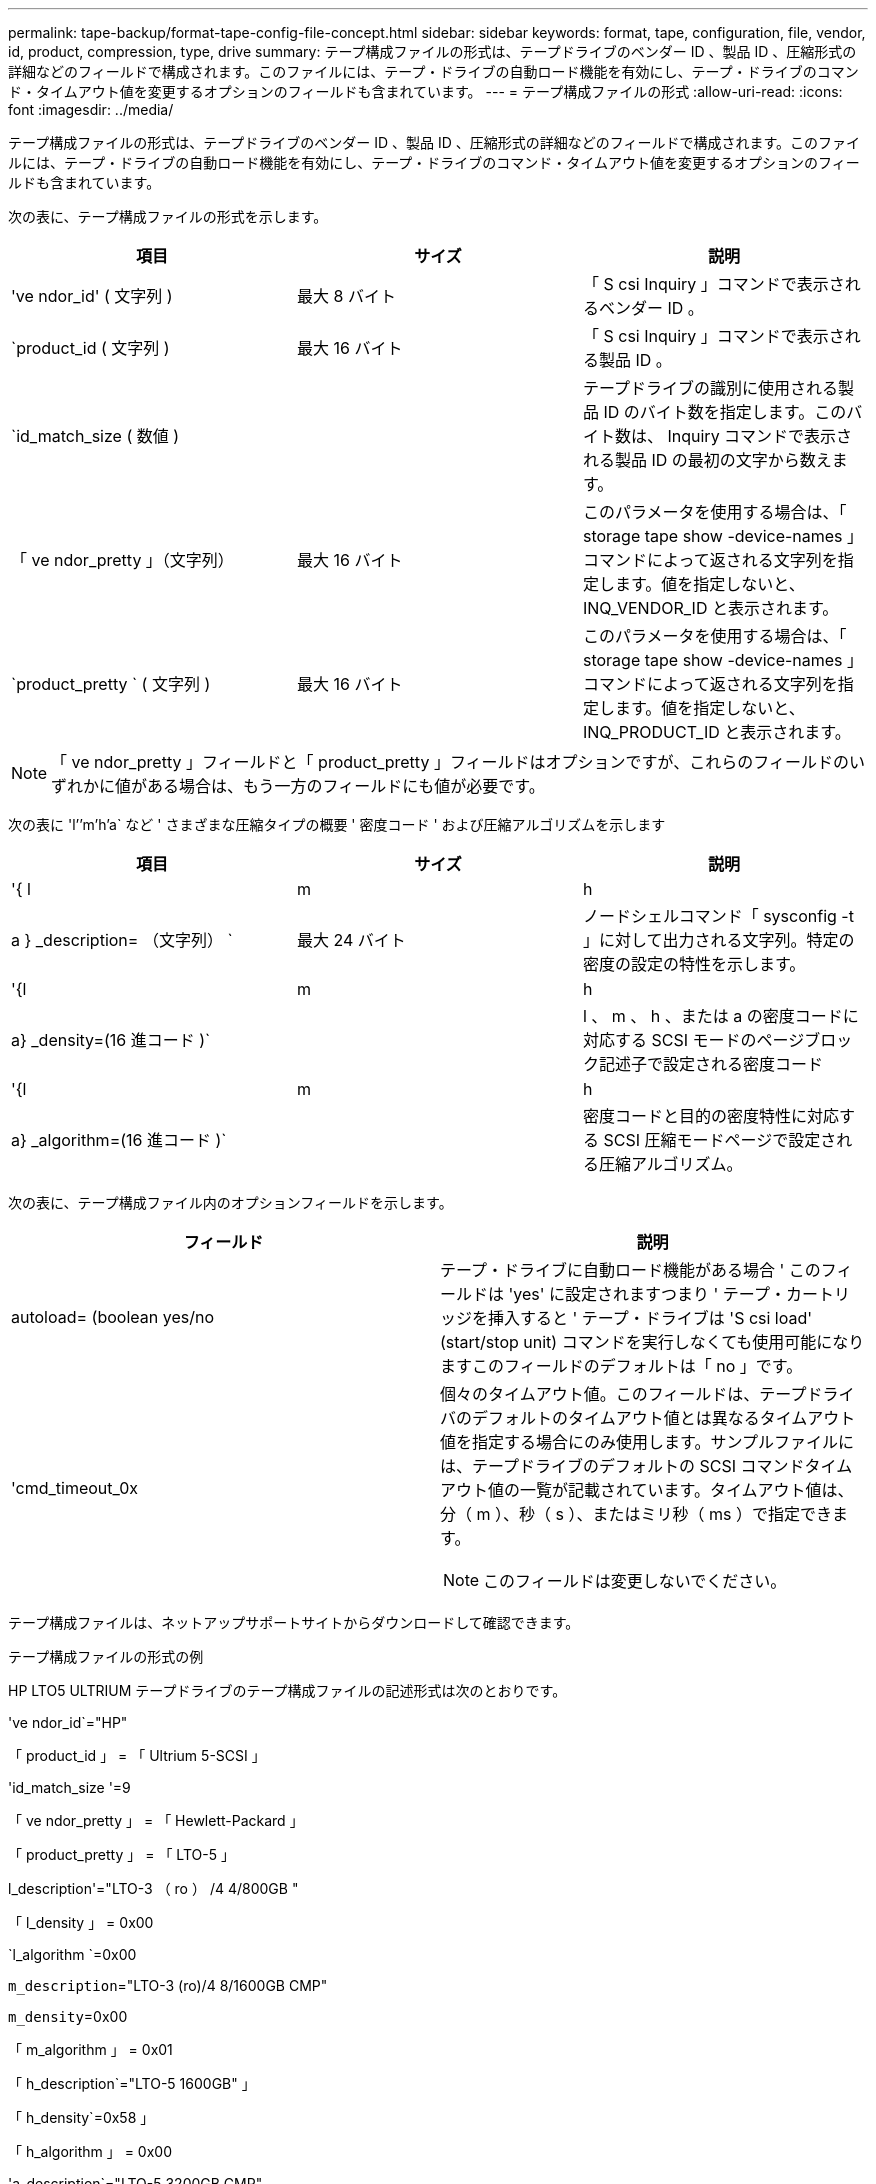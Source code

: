 ---
permalink: tape-backup/format-tape-config-file-concept.html 
sidebar: sidebar 
keywords: format, tape, configuration, file, vendor, id, product, compression, type, drive 
summary: テープ構成ファイルの形式は、テープドライブのベンダー ID 、製品 ID 、圧縮形式の詳細などのフィールドで構成されます。このファイルには、テープ・ドライブの自動ロード機能を有効にし、テープ・ドライブのコマンド・タイムアウト値を変更するオプションのフィールドも含まれています。 
---
= テープ構成ファイルの形式
:allow-uri-read: 
:icons: font
:imagesdir: ../media/


[role="lead"]
テープ構成ファイルの形式は、テープドライブのベンダー ID 、製品 ID 、圧縮形式の詳細などのフィールドで構成されます。このファイルには、テープ・ドライブの自動ロード機能を有効にし、テープ・ドライブのコマンド・タイムアウト値を変更するオプションのフィールドも含まれています。

次の表に、テープ構成ファイルの形式を示します。

|===
| 項目 | サイズ | 説明 


 a| 
've ndor_id' ( 文字列 )
 a| 
最大 8 バイト
 a| 
「 S csi Inquiry 」コマンドで表示されるベンダー ID 。



 a| 
`product_id ( 文字列 )
 a| 
最大 16 バイト
 a| 
「 S csi Inquiry 」コマンドで表示される製品 ID 。



 a| 
`id_match_size ( 数値 )
 a| 
 a| 
テープドライブの識別に使用される製品 ID のバイト数を指定します。このバイト数は、 Inquiry コマンドで表示される製品 ID の最初の文字から数えます。



 a| 
「 ve ndor_pretty 」（文字列）
 a| 
最大 16 バイト
 a| 
このパラメータを使用する場合は、「 storage tape show -device-names 」コマンドによって返される文字列を指定します。値を指定しないと、 INQ_VENDOR_ID と表示されます。



 a| 
`product_pretty ` ( 文字列 )
 a| 
最大 16 バイト
 a| 
このパラメータを使用する場合は、「 storage tape show -device-names 」コマンドによって返される文字列を指定します。値を指定しないと、 INQ_PRODUCT_ID と表示されます。

|===
[NOTE]
====
「 ve ndor_pretty 」フィールドと「 product_pretty 」フィールドはオプションですが、これらのフィールドのいずれかに値がある場合は、もう一方のフィールドにも値が必要です。

====
次の表に 'l`'`'m`'h`'a` など ' さまざまな圧縮タイプの概要 ' 密度コード ' および圧縮アルゴリズムを示します

|===
| 項目 | サイズ | 説明 


 a| 
'{ l | m | h | a } _description= （文字列） `
 a| 
最大 24 バイト
 a| 
ノードシェルコマンド「 sysconfig -t 」に対して出力される文字列。特定の密度の設定の特性を示します。



 a| 
'{l|m|h|a} _density=(16 進コード )`
 a| 
 a| 
l 、 m 、 h 、または a の密度コードに対応する SCSI モードのページブロック記述子で設定される密度コード



 a| 
'{l|m|h|a} _algorithm=(16 進コード )`
 a| 
 a| 
密度コードと目的の密度特性に対応する SCSI 圧縮モードページで設定される圧縮アルゴリズム。

|===
次の表に、テープ構成ファイル内のオプションフィールドを示します。

|===
| フィールド | 説明 


 a| 
autoload= (boolean yes/no
 a| 
テープ・ドライブに自動ロード機能がある場合 ' このフィールドは 'yes' に設定されますつまり ' テープ・カートリッジを挿入すると ' テープ・ドライブは 'S csi load' (start/stop unit) コマンドを実行しなくても使用可能になりますこのフィールドのデフォルトは「 no 」です。



 a| 
'cmd_timeout_0x
 a| 
個々のタイムアウト値。このフィールドは、テープドライバのデフォルトのタイムアウト値とは異なるタイムアウト値を指定する場合にのみ使用します。サンプルファイルには、テープドライブのデフォルトの SCSI コマンドタイムアウト値の一覧が記載されています。タイムアウト値は、分（ m ）、秒（ s ）、またはミリ秒（ ms ）で指定できます。

[NOTE]
====
このフィールドは変更しないでください。

====
|===
テープ構成ファイルは、ネットアップサポートサイトからダウンロードして確認できます。

.テープ構成ファイルの形式の例
HP LTO5 ULTRIUM テープドライブのテープ構成ファイルの記述形式は次のとおりです。

've ndor_id`="HP"

「 product_id 」 = 「 Ultrium 5-SCSI 」

'id_match_size '=9

「 ve ndor_pretty 」 = 「 Hewlett-Packard 」

「 product_pretty 」 = 「 LTO-5 」

l_description'="LTO-3 （ ro ） /4 4/800GB "

「 l_density 」 = 0x00

`l_algorithm `=0x00

`m_description`="LTO-3 (ro)/4 8/1600GB CMP"

`m_density`=0x00

「 m_algorithm 」 = 0x01

「 h_description`="LTO-5 1600GB" 」

「 h_density`=0x58 」

「 h_algorithm 」 = 0x00

'a_description`="LTO-5 3200GB CMP"

'a_density`=0x58

'a_algorithm`=0x01

autoload`="yes"

.関連情報
https://mysupport.netapp.com/site/tools/tool-eula/5f4d322319c1ab1cf34fd063["ネットアップのツール：テープデバイス構成ファイル"]

